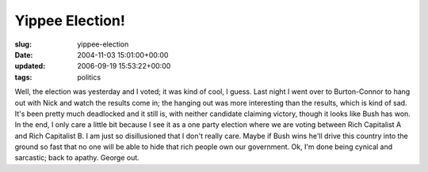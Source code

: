 Yippee Election!
================

:slug: yippee-election
:date: 2004-11-03 15:01:00+00:00
:updated: 2006-09-19 15:53:22+00:00
:tags: politics

Well, the election was yesterday and I voted; it was kind of cool, I
guess. Last night I went over to Burton-Connor to hang out with Nick and
watch the results come in; the hanging out was more interesting than the
results, which is kind of sad. It's been pretty much deadlocked and it
still is, with neither candidate claiming victory, though it looks like
Bush has won. In the end, I only care a little bit because I see it as a
one party election where we are voting between Rich Capitalist A and
Rich Capitalist B. I am just so disillusioned that I don't really care.
Maybe if Bush wins he'll drive this country into the ground so fast that
no one will be able to hide that rich people own our government. Ok, I'm
done being cynical and sarcastic; back to apathy. George out.
